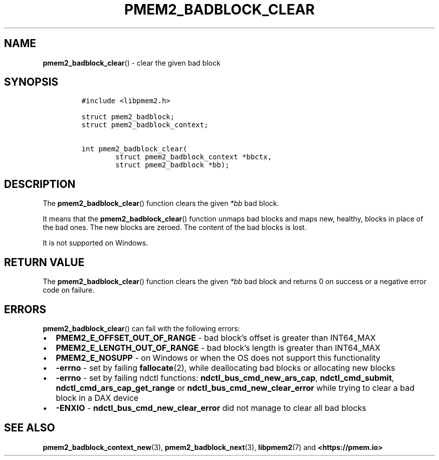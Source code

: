 .\" Automatically generated by Pandoc 2.0.6
.\"
.TH "PMEM2_BADBLOCK_CLEAR" "3" "2021-09-24" "PMDK - pmem2 API version 1.0" "PMDK Programmer's Manual"
.hy
.\" SPDX-License-Identifier: BSD-3-Clause
.\" Copyright 2020, Intel Corporation
.SH NAME
.PP
\f[B]pmem2_badblock_clear\f[]() \- clear the given bad block
.SH SYNOPSIS
.IP
.nf
\f[C]
#include\ <libpmem2.h>

struct\ pmem2_badblock;
struct\ pmem2_badblock_context;

int\ pmem2_badblock_clear(
\ \ \ \ \ \ \ \ struct\ pmem2_badblock_context\ *bbctx,
\ \ \ \ \ \ \ \ struct\ pmem2_badblock\ *bb);
\f[]
.fi
.SH DESCRIPTION
.PP
The \f[B]pmem2_badblock_clear\f[]() function clears the given
\f[I]*bb\f[] bad block.
.PP
It means that the \f[B]pmem2_badblock_clear\f[]() function unmaps bad
blocks and maps new, healthy, blocks in place of the bad ones.
The new blocks are zeroed.
The content of the bad blocks is lost.
.PP
It is not supported on Windows.
.SH RETURN VALUE
.PP
The \f[B]pmem2_badblock_clear\f[]() function clears the given
\f[I]*bb\f[] bad block and returns 0 on success or a negative error code
on failure.
.SH ERRORS
.PP
\f[B]pmem2_badblock_clear\f[]() can fail with the following errors:
.IP \[bu] 2
\f[B]PMEM2_E_OFFSET_OUT_OF_RANGE\f[] \- bad block's offset is greater
than INT64_MAX
.IP \[bu] 2
\f[B]PMEM2_E_LENGTH_OUT_OF_RANGE\f[] \- bad block's length is greater
than INT64_MAX
.IP \[bu] 2
\f[B]PMEM2_E_NOSUPP\f[] \- on Windows or when the OS does not support
this functionality
.IP \[bu] 2
\f[B]\-errno\f[] \- set by failing \f[B]fallocate\f[](2), while
deallocating bad blocks or allocating new blocks
.IP \[bu] 2
\f[B]\-errno\f[] \- set by failing ndctl functions:
\f[B]ndctl_bus_cmd_new_ars_cap\f[], \f[B]ndctl_cmd_submit\f[],
\f[B]ndctl_cmd_ars_cap_get_range\f[] or
\f[B]ndctl_bus_cmd_new_clear_error\f[] while trying to clear a bad block
in a DAX device
.IP \[bu] 2
\f[B]\-ENXIO\f[] \- \f[B]ndctl_bus_cmd_new_clear_error\f[] did not
manage to clear all bad blocks
.SH SEE ALSO
.PP
\f[B]pmem2_badblock_context_new\f[](3), \f[B]pmem2_badblock_next\f[](3),
\f[B]libpmem2\f[](7) and \f[B]<https://pmem.io>\f[]
